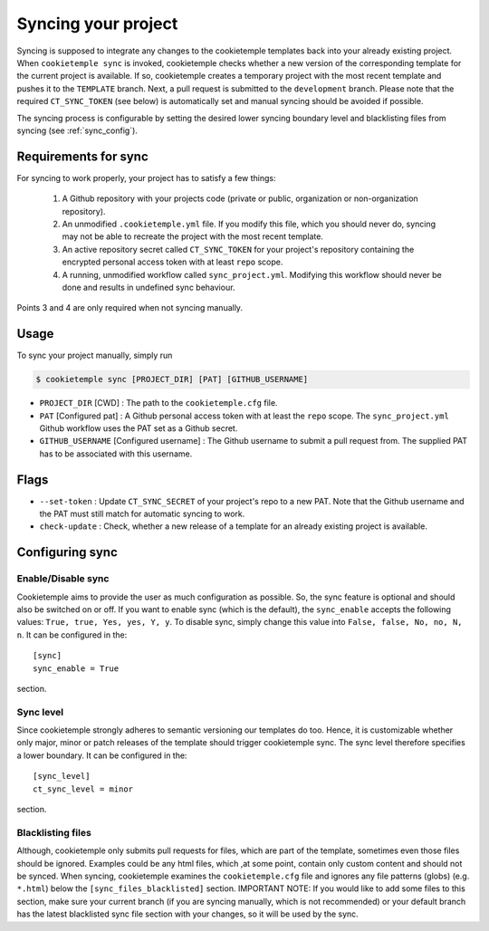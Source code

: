 .. _sync:

=======================
Syncing your project
=======================

Syncing is supposed to integrate any changes to the cookietemple templates back into your already existing project.
When ``cookietemple sync`` is invoked, cookietemple checks whether a new version of the corresponding template for the current project is available.
If so, cookietemple creates a temporary project with the most recent template and pushes it to the ``TEMPLATE`` branch.
Next, a pull request is submitted to the ``development`` branch.
Please note that the required ``CT_SYNC_TOKEN`` (see below) is automatically set and manual syncing should be avoided if possible.


The syncing process is configurable by setting the desired lower syncing boundary level and blacklisting files from syncing (see :ref:`sync_config`).

Requirements for sync
------------------------

For syncing to work properly, your project has to satisfy a few things:

 1. A Github repository with your projects code (private or public, organization or non-organization repository).

 2. An unmodified ``.cookietemple.yml`` file. If you modify this file, which you should never do, syncing may not be able to recreate the project with the most recent template.

 3. An active repository secret called ``CT_SYNC_TOKEN`` for your project's repository containing the encrypted personal access token with at least ``repo`` scope.

 4. A running, unmodified workflow called ``sync_project.yml``. Modifying this workflow should never be done and results in undefined sync behaviour.

Points 3 and 4 are only required when not syncing manually.


Usage
---------

To sync your project manually, simply run

.. code-block:: console

    $ cookietemple sync [PROJECT_DIR] [PAT] [GITHUB_USERNAME]

- ``PROJECT_DIR`` [CWD] : The path to the ``cookietemple.cfg`` file.

- ``PAT`` [Configured pat] : A Github personal access token with at least the ``repo`` scope. The ``sync_project.yml`` Github workflow uses the PAT set as a Github secret.

- ``GITHUB_USERNAME`` [Configured username] : The Github username to submit a pull request from. The supplied PAT has to be associated with this username.

Flags
-------

- ``--set-token`` : Update ``CT_SYNC_SECRET`` of your project's repo to a new PAT. Note that the Github username and the PAT must still match for automatic syncing to work.

- ``check-update`` : Check, whether a new release of a template for an already existing project is available.

Configuring sync
-----------------------

.. _sync_config:

Enable/Disable sync
~~~~~~~~~~~~~~~~~~~

Cookietemple aims to provide the user as much configuration as possible. So, the sync feature is optional and should also
be switched on or off. If you want to enable sync (which is the default), the ``sync_enable`` accepts the following values: ``True, true, Yes, yes, Y, y``. To disable sync,
simply change this value into ``False, false, No, no, N, n``. It can be configured in the::

    [sync]
    sync_enable = True

section.


Sync level
~~~~~~~~~~~~~~~~

Since cookietemple strongly adheres to semantic versioning our templates do too.
Hence, it is customizable whether only major, minor or patch releases of the template should trigger cookietemple sync.
The sync level therefore specifies a lower boundary. It can be configured in the::

    [sync_level]
    ct_sync_level = minor

section.

Blacklisting files
~~~~~~~~~~~~~~~~~~~~

Although, cookietemple only submits pull requests for files, which are part of the template, sometimes even those files should be ignored.
Examples could be any html files, which ,at some point, contain only custom content and should not be synced.
When syncing, cookietemple examines the ``cookietemple.cfg`` file and ignores any file patterns (globs) (e.g. ``*.html``) below the ``[sync_files_blacklisted]`` section.
IMPORTANT NOTE: If you would like to add some files to this section, make sure your current branch (if you are syncing manually, which is not recommended) or your default branch
has the latest blacklisted sync file section with your changes, so it will be used by the sync.
